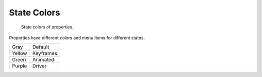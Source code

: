 
************
State Colors
************

.. figure:: /images/animation_properties.png

   State colors of properties.

Properties have different colors and menu items for different states.

.. object origin, 3d view overlay

.. list-table::

   * - Gray
     - Default
   * - Yellow
     - Keyframes
   * - Green
     - Animated
   * - Purple
     - Driver
